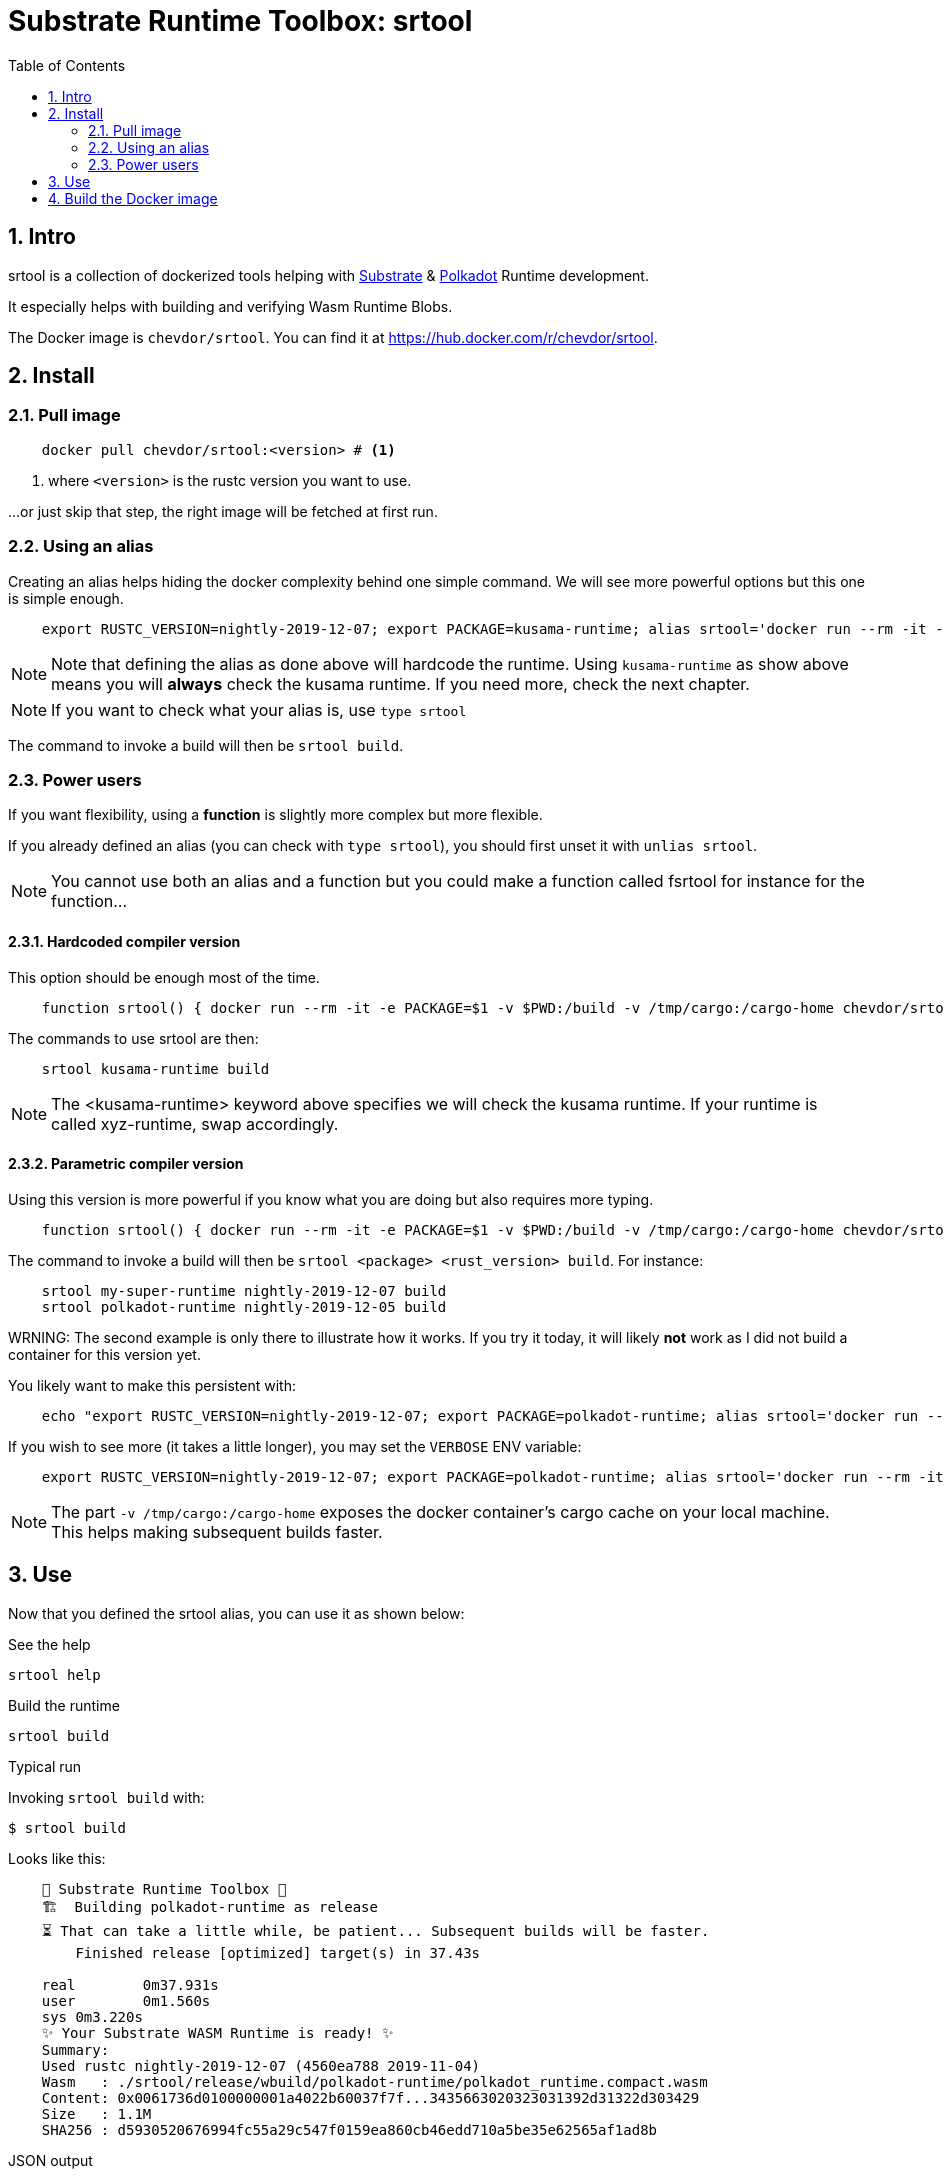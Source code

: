 
:name: chevdor/srtool
:rsversion: nightly-2019-12-07
:toc:
:sectnums:

= Substrate Runtime Toolbox: srtool

== Intro

srtool is a collection of dockerized tools helping with https://substrate.dev[Substrate] & https://polkadot.network[Polkadot] Runtime development.

It especially helps with building and verifying Wasm Runtime Blobs. 
  
The Docker image is `{name}`. You can find it at https://hub.docker.com/r/{name}.

== Install

=== Pull image

[subs="attributes+"]
----
    docker pull {name}:<version> # <1>
----

<1> where `<version>` is the rustc version you want to use.

...or just skip that step, the right image will be fetched at first run.

=== Using an alias    

Creating an alias helps hiding the docker complexity behind one simple command. We will see more powerful options but this one is simple enough.

[subs="attributes+"]
----
    export RUSTC_VERSION={rsversion}; export PACKAGE=kusama-runtime; alias srtool='docker run --rm -it -e PACKAGE=$PACKAGE -v $PWD:/build -v /tmp/cargo:/cargo-home chevdor/srtool:$RUSTC_VERSION'
----

NOTE: Note that defining the alias as done above will hardcode the runtime. Using `kusama-runtime` as show above means you will *always* check the kusama runtime. If you need more, check the next chapter. 

NOTE: If you want to check what your alias is, use `type srtool`

The command to invoke a build will then be `srtool build`.

=== Power users

If you want flexibility, using a *function* is slightly more complex but more flexible.

If you already defined an alias (you can check with `type srtool`), you should first unset it with `unlias srtool`.

NOTE: You cannot use both an alias and a function but you could make a function called fsrtool for instance for the function... 

==== Hardcoded compiler version

This option should be enough most of the time.

[subs="attributes+"]
----
    function srtool() { docker run --rm -it -e PACKAGE=$1 -v $PWD:/build -v /tmp/cargo:/cargo-home chevdor/srtool:nightly-2019-12-07 $2; }
----

The commands to use srtool are then:

[subs="attributes+"]
----
    srtool kusama-runtime build
----

NOTE: The <kusama-runtime> keyword above specifies we will check the kusama runtime. If your runtime is called xyz-runtime, swap accordingly.

==== Parametric compiler version

Using this version is more powerful if you know what you are doing but also requires more typing.

[subs="attributes+"]
----
    function srtool() { docker run --rm -it -e PACKAGE=$1 -v $PWD:/build -v /tmp/cargo:/cargo-home chevdor/srtool:$2 $3; }
----

The command to invoke a build will then be `srtool <package> <rust_version> build`. For instance:

[subs="attributes+"]
----
    srtool my-super-runtime {rsversion} build
    srtool polkadot-runtime nightly-2019-12-05 build
----

WRNING: The second example is only there to illustrate how it works. If you try it today, it will likely *not* work as I did not build a container for this version yet.

You likely want to make this persistent with:

[subs="attributes+"]
----
    echo "export RUSTC_VERSION={rsversion}; export PACKAGE=polkadot-runtime; alias srtool='docker run --rm -it -e PACKAGE=$PACKAGE -v $PWD:/build -v /tmp/cargo:/cargo-home chevdor/srtool:$RUSTC_VERSION'" >> ~/.bash_profile && source ~/.bash_profile
----

If you wish to see more (it takes a little longer), you may set the `VERBOSE` ENV variable:

[subs="attributes+"]
----
    export RUSTC_VERSION={rsversion}; export PACKAGE=polkadot-runtime; alias srtool='docker run --rm -it -e PACKAGE=$PACKAGE -e VERBOSE=1 -v $PWD:/build -v /tmp/cargo:/cargo-home chevdor/srtool:$RUSTC_VERSION'
----

NOTE: The part `-v /tmp/cargo:/cargo-home` exposes the docker container's cargo cache on your local machine. This helps making subsequent builds faster.

== Use

Now that you defined the srtool alias, you can use it as shown below:

.See the help
    srtool help

.Build the runtime
    srtool build

.Typical run

Invoking `srtool build` with:

    $ srtool build

Looks like this:

[subs="attributes+"]
----
    🧰 Substrate Runtime Toolbox 🧰
    🏗  Building polkadot-runtime as release
    ⏳ That can take a little while, be patient... Subsequent builds will be faster.
        Finished release [optimized] target(s) in 37.43s

    real	0m37.931s
    user	0m1.560s
    sys	0m3.220s
    ✨ Your Substrate WASM Runtime is ready! ✨
    Summary:
    Used rustc {rsversion} (4560ea788 2019-11-04)
    Wasm   : ./srtool/release/wbuild/polkadot-runtime/polkadot_runtime.compact.wasm
    Content: 0x0061736d0100000001a4022b60037f7f...3435663020323031392d31322d303429
    Size   : 1.1M
    SHA256 : d5930520676994fc55a29c547f0159ea860cb46edd710a5be35e62565af1ad8b
----

.JSON output

You might find it more convenient to produce a json output, this is simple:

    $ srtool build --json

.Advanced usage
if you feel fancy, you may also:

    srtool bash

and look around the /srtool folder

== Build the Docker image

While you don't have to build the image yourself, you still may!

First you may want to double check what rustc versions are available as you will HAVE to build an image for a given version:

    rustup check

So say you want to build a builder for rustc nightly-2019-12-07:

[subs="attributes+"]
----
    RUSTC_VERSION=nightly-2019-12-07 && docker build --build-arg RUSTC_VERSION=$RUSTC_VERSION -t chevdor/srtool:$RUSTC_VERSION .
----